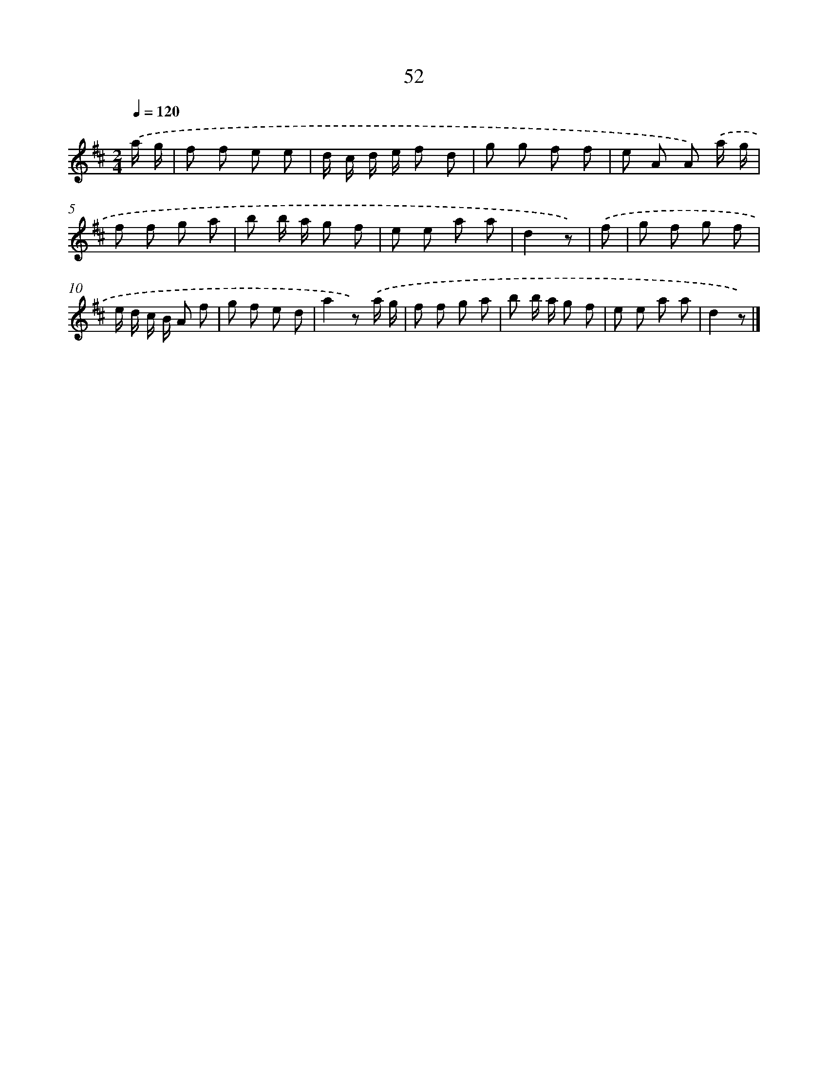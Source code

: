 X: 5748
T: 52
%%abc-version 2.0
%%abcx-abcm2ps-target-version 5.9.1 (29 Sep 2008)
%%abc-creator hum2abc beta
%%abcx-conversion-date 2018/11/01 14:36:21
%%humdrum-veritas 3621441967
%%humdrum-veritas-data 3316151378
%%continueall 1
%%barnumbers 0
L: 1/8
M: 2/4
Q: 1/4=120
K: D clef=treble
.('a/ g/ [I:setbarnb 1]|
f f e e |
d/ c/ d/ e/ f d |
g g f f |
e A A) .('a/ g/ |
f f g a |
b b/ a/ g f |
e e a a |
d2z) |
.('f [I:setbarnb 9]|
g f g f |
e/ d/ c/ B/ A f |
g f e d |
a2z) .('a/ g/ |
f f g a |
b b/ a/ g f |
e e a a |
d2z) |]
